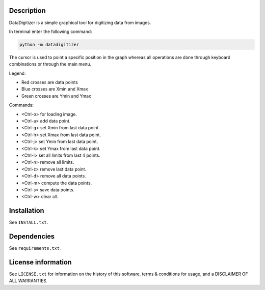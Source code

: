 Description
================

.. start_include_in_introduction

DataDigitizer is a simple graphical tool for digitizing data from images.

In terminal enter the following command:

.. code-block:: bash

    python -m datadigitizer


The cursor is used to point a specific position in the graph
whereas all operations are done through keyboard combinations or through the main menu.

Legend:

- Red crosses are data points
- Blue crosses are Xmin and Xmax
- Green crosses are Ymin and Ymax

Commands:

* <Ctrl-o> for loading image.
* <Ctrl-a> add data point.

* <Ctrl-g> set Xmin from last data point.
* <Ctrl-h> set Xmax from last data point.

* <Ctrl-j> set Ymin from last data point.
* <Ctrl-k> set Ymax from last data point.

* <Ctrl-l> set all limits from last 4 points.
* <Ctrl-n> remove all limits.

* <Ctrl-z> remove last data point.
* <Ctrl-d> remove all data points.

* <Ctrl-m> compute the data points.
* <Ctrl-s> save data points.
* <Ctrl-w> clear all.

.. end_include_in_introduction

Installation
==============
See  ``INSTALL.txt``.


Dependencies
==============
See ``requirements.txt``.


License information
=======================
See ``LICENSE.txt`` for information on the history of this
software, terms & conditions for usage, and a DISCLAIMER OF ALL
WARRANTIES.

